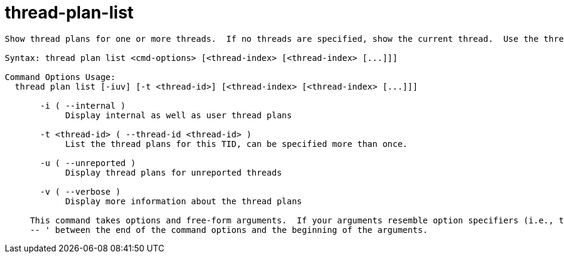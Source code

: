 = thread-plan-list

----
Show thread plans for one or more threads.  If no threads are specified, show the current thread.  Use the thread-index "all" to see all threads.

Syntax: thread plan list <cmd-options> [<thread-index> [<thread-index> [...]]]

Command Options Usage:
  thread plan list [-iuv] [-t <thread-id>] [<thread-index> [<thread-index> [...]]]

       -i ( --internal )
            Display internal as well as user thread plans

       -t <thread-id> ( --thread-id <thread-id> )
            List the thread plans for this TID, can be specified more than once.

       -u ( --unreported )
            Display thread plans for unreported threads

       -v ( --verbose )
            Display more information about the thread plans
     
     This command takes options and free-form arguments.  If your arguments resemble option specifiers (i.e., they start with a - or --), you must use '
     -- ' between the end of the command options and the beginning of the arguments.
----